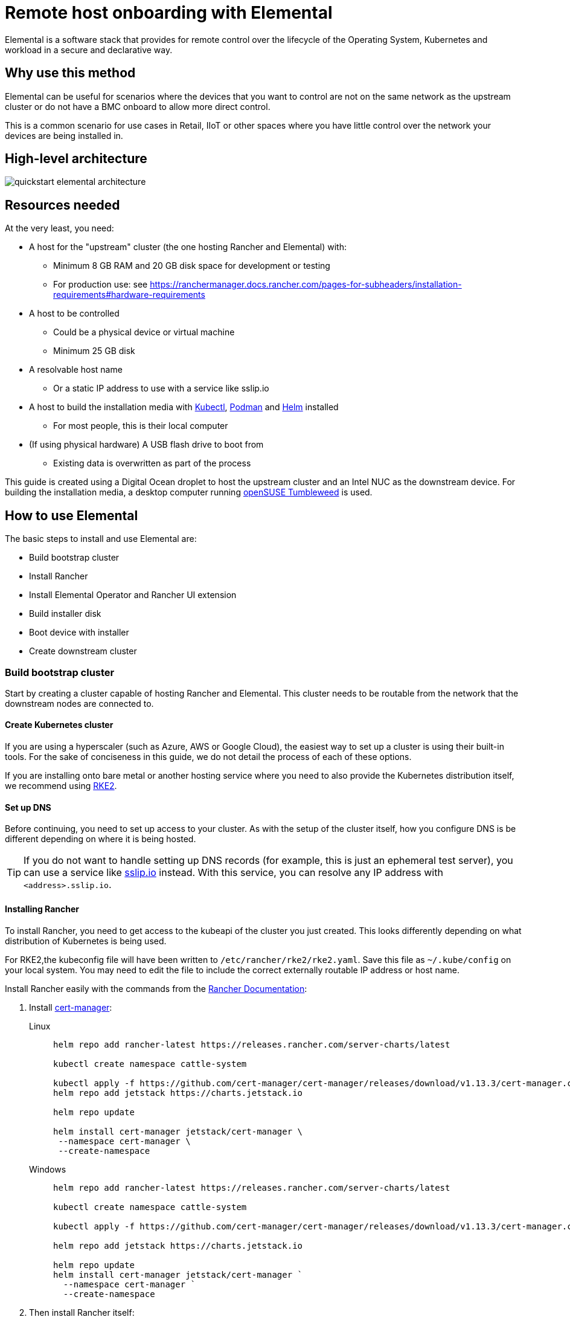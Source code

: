 [#quickstart-elemental]
= Remote host onboarding with Elemental
:experimental:

ifdef::env-github[]
:imagesdir: ../images/
:tip-caption: :bulb:
:note-caption: :information_source:
:important-caption: :heavy_exclamation_mark:
:caution-caption: :fire:
:warning-caption: :warning:
endif::[]

Elemental is a software stack that provides for remote control over the lifecycle of the Operating System, Kubernetes and workload in a secure and declarative way.

== Why use this method

Elemental can be useful for scenarios where the devices that you want to control are not on the same network as the upstream cluster or do not have a BMC onboard to allow more direct control.

This is a common scenario for use cases in Retail, IIoT or other spaces where you have little control over the network your devices are being installed in.

== High-level architecture

image::quickstart-elemental-architecture.png[]

== Resources needed

At the very least, you need:

* A host for the "upstream" cluster (the one hosting Rancher and Elemental) with:
 ** Minimum 8 GB RAM and 20 GB disk space for development or testing
 ** For production use: see https://ranchermanager.docs.rancher.com/pages-for-subheaders/installation-requirements#hardware-requirements
* A host to be controlled
 ** Could be a physical device or virtual machine
 ** Minimum 25 GB disk
* A resolvable host name
 ** Or a static IP address to use with a service like sslip.io
* A host to build the installation media with https://kubernetes.io/docs/reference/kubectl/kubectl/[Kubectl], https://podman.io[Podman] and https://helm.sh[Helm] installed
 ** For most people, this is their local computer
* (If using physical hardware) A USB flash drive to boot from
 ** Existing data is overwritten as part of the process

This guide is created using a Digital Ocean droplet to host the upstream cluster and an Intel NUC as the downstream device. For building the installation media, a desktop computer running https://get.opensuse.org/tumbleweed/[openSUSE Tumbleweed] is used.

== How to use Elemental

The basic steps to install and use Elemental are:

* Build bootstrap cluster
* Install Rancher
* Install Elemental Operator and Rancher UI extension
* Build installer disk
* Boot device with installer
* Create downstream cluster

=== Build bootstrap cluster

Start by creating a cluster capable of hosting Rancher and Elemental. This cluster needs to be routable from the network that the downstream nodes are connected to.

==== Create Kubernetes cluster

If you are using a hyperscaler (such as Azure, AWS or Google Cloud), the easiest way to set up a cluster is using their built-in tools. For the sake of conciseness in this guide, we do not detail the process of each of these options.

If you are installing onto bare metal or another hosting service where you need to also provide the Kubernetes distribution itself, we recommend using https://docs.rke2.io/install/quickstart[RKE2].

==== Set up DNS

Before continuing, you need to set up access to your cluster. As with the setup of the cluster itself, how you configure DNS is be different depending on where it is being hosted.

[TIP]
====
If you do not want to handle setting up DNS records (for example, this is just an ephemeral test server), you can use a service like https://sslip.io[sslip.io] instead. With this service, you can resolve any IP address with `<address>.sslip.io`.
====

==== Installing Rancher

To install Rancher, you need to get access to the kubeapi of the cluster you just created. This looks differently depending on what distribution of Kubernetes is being used.

For RKE2,the kubeconfig file will have been written to `/etc/rancher/rke2/rke2.yaml`. Save this file as `~/.kube/config` on your local system. You may need to edit the file to include the correct externally routable IP address or host name.

Install Rancher easily with the commands from the https://ranchermanager.docs.rancher.com/pages-for-subheaders/install-upgrade-on-a-kubernetes-cluster[Rancher Documentation]:

. Install https://cert-manager.io[cert-manager]:
+
[.tabs]
Linux::
+
[,bash]
----
helm repo add rancher-latest https://releases.rancher.com/server-charts/latest

kubectl create namespace cattle-system

kubectl apply -f https://github.com/cert-manager/cert-manager/releases/download/v1.13.3/cert-manager.crds.yaml
helm repo add jetstack https://charts.jetstack.io

helm repo update

helm install cert-manager jetstack/cert-manager \
 --namespace cert-manager \
 --create-namespace
----
+
Windows::
+
[,bash]
----
helm repo add rancher-latest https://releases.rancher.com/server-charts/latest

kubectl create namespace cattle-system

kubectl apply -f https://github.com/cert-manager/cert-manager/releases/download/v1.13.3/cert-manager.crds.yaml

helm repo add jetstack https://charts.jetstack.io

helm repo update
helm install cert-manager jetstack/cert-manager `
  --namespace cert-manager `
  --create-namespace
----
+
. Then install Rancher itself:
+
[.tabs]
Linux::
+
[,bash]
----
helm install rancher rancher-latest/rancher \
  --namespace cattle-system \
  --set hostname=<DNS or sslip from above> \
  --set replicas=1 \
  --set bootstrapPassword=<PASSWORD_FOR_RANCHER_ADMIN>
----
+
Windows::
+
[,bash]
----
helm install rancher rancher-latest/rancher `
  --namespace cattle-system `
  --set hostname=<DNS or sslip from above> `
  --set replicas=1 `
  --set bootstrapPassword=<PASSWORD_FOR_RANCHER_ADMIN>
----

[NOTE]
====
If this is intended to be a production system, please use cert-manager to configure a real certificate (such as one from Let's Encrypt).
====

Browse to the host name you set up and log in to Rancher with the bootstrapPassword you used. You will be guided through a short setup process.

==== Installing Elemental

With Rancher installed, you can now install Elemental itself.

The helm chart for Elemental is published as an OCI artifact so the installation is a little simpler than other charts. It can be installed from either the same shell you used to install Rancher or in the browser from within Rancher's shell.

[,bash]
----
helm install --create-namespace -n cattle-elemental-system \
 elemental-operator-crds \
 oci://registry.suse.com/rancher/elemental-operator-crds-chart
 
helm install --create-namespace -n cattle-elemental-system \
 elemental-operator \
 oci://registry.suse.com/rancher/elemental-operator-chart
----

==== (Optionally) Installing the Elemental UI extension

. To use the Elemental UI, log in to your Rancher instance, click the three-dot menu in the upper left, then
+
image::installing-elemental-extension-1.png[Installing Elemental extension1]
+
. From the "Available" tab on this page, click "Install" on the Elemental card:
+
image::installing-elemental-extension-2.png[Installing Elemental extension 2]
+
. Confirm that you want to install the extension:
+
image::installing-elemental-extension-3.png[Installing Elemental extension 3]
+
. After it installs, you will be prompted to reload the page.
+
image::installing-elemental-extension-4.png[Installing Elemental extension 4]
+
. Once you reload, you can access the Elemental extension through the "OS Management" global app.
+
image::accessing-elemental-extension.png[Accessing Elemental extension]

TODO: annotate screenshots

TODO: retake screenshots with Rancher 2.8.2 and Elemental 1.4 once released

==== Configuring Elemental

For simplicity, we recommend setting the variable `$ELEM` to the full path of where you want the configuration directory, for example, `ELEM=/home/user/elemental/`.

```
mkdir -p $ELEM
```

To allow machines to register to Elemental, we need to create a MachineRegistration object in the `fleet-default` namespace.

A basic version of this object is:

[,yaml]
----
cat << EOF > $ELEM/registration.yaml
apiVersion: elemental.cattle.io/v1beta1
kind: MachineRegistration
metadata:
  name: ele-quickstart-nodes
  namespace: fleet-default
spec:
  machineName: "\${System Information/Manufacturer}-\${System Information/UUID}"
  machineInventoryLabels:
    manufacturer: "\${System Information/Manufacturer}"
    productName: "\${System Information/Product Name}"
EOF
----
[NOTE]
====
* The `cat` command has `\` before each `$` so that Bash does not template them. If you copy this manually, make sure to remove each `\`.
====

To create the object, use:

[,bash]
----
kubectl apply -f $ELEM/registration.yaml
----

Afterwards, find and note the endpoint that gets assigned:

[,bash]
----
REGISURL=$(kubectl get machineregistration ele-quickstart-nodes -n fleet-default -o jsonpath='{.status.registrationURL}')
----

Alternatively, this can also be done from the UI.

UI Extension::
+
. From the OS Management extension, click "Create Registration Endpoint":
+
image::click-create-registration.png[Click Create Registration]
+
. Give this configuration a name.
+
image::create-registration-name.png[Add Name]
+
[NOTE]
====
You can ignore the Cloud Configuration field as the data here is overridden by the following steps with Edge Image Builder.
====
. Next, scroll down and click "Add Label" for each label you want to be on the resource that gets created when a machine registers. This is useful for distinguishing machines.
+
image::create-registration-labels.png[Add Labels]
+
. Lastly, click "Create" to save the configuration.
+
image::create-registration-create.png[Click Create]


Afterwards, find and note the endpoint that gets assigned:

[,bash]
----
REGISURL=$(kubectl get machineregistration ele-quickstart-nodes -n fleet-default -o jsonpath='{.status.registrationURL}')
----
UI Extension::
If you just created the configuration, you should see the Registration URL listed and can click "Copy" to copy the address:
+
image::get-registration-url.png[Copy URL]
+
[TIP]
====
If you clicked away from that screen, you can click "Registration Endpoints" in the left menu, then click the name of the endpoint you just created.
====

This URL is used in the next step.

=== Building installation media

While the current version of Elemental (at the time of writing) has a way to build its own installation media, we need to do this with the Edge Image Builder instead, so the resulting system is built with https://www.suse.com/products/micro/[SLE Micro] as the base Operating System.

[TIP]
====
For more details on the Edge Image Builder, check out the <<quickstart-eib,Getting Started Guide for it>> and also the <<components-eib,Component Documentation>>.
====

From a Linux system with Podman installed, run:


[,bash]
----
mkdir -p $ELEM/eib_quickstart/base-images
mkdir -p $ELEM/eib_quickstart/elemental
----

[,bash]
----
curl $REGISURL -o $ELEM/eib_quickstart/elemental/elemental_config.yaml
----

[,yaml]
----
cat << EOF > $ELEM/eib_quickstart/eib-config.yaml
apiVersion: 1.0
image:
    imageType: iso
    arch: x86_64
    baseImage: SLE-Micro.x86_64-5.5.0-Default-SelfInstall-GM.install.iso
    outputImageName: elemental-image.iso
operatingSystem:
  users:
    - username: root
      encryptedPassword: \$6\$jHugJNNd3HElGsUZ\$eodjVe4te5ps44SVcWshdfWizrP.xAyd71CVEXazBJ/.v799/WRCBXxfYmunlBO2yp1hm/zb4r8EmnrrNCF.P/ # The unencoded password is 'eib'.
EOF
----
[NOTE]
====
* The unencoded password is `eib`
* The `cat` command has `\` before each `$` so that Bash does not template them. If you want to copy the encoded password separately, it is `$6$jHugJNNd3HElGsUZ$eodjVe4te5ps44SVcWshdfWizrP.xAyd71CVEXazBJ/.v799/WRCBXxfYmunlBO2yp1hm/zb4r8EmnrrNCF.P/`.
====

[,bash]
----
podman run --privileged --rm -it -v $ELEM/eib_quickstart/:/eib \
 registry.opensuse.org/isv/suse/edge/edgeimagebuilder/containerfile/suse/edge-image-builder:1.0.0.rc3 \
 build --definition-file eib-config.yaml
----

TODO: update image to released image on release


If you are booting a physical device, we need to burn the image to a USB flash drive. This can be done with:

----
sudo dd if=/eib_quickstart/elemental-image.iso of=/dev/<PATH_TO_DISK_DEVICE>
----


=== Booting downstream nodes

Now that we have created the installation media, we can boot our downstream nodes with it.

For each of the systems that you want to control with Elemental, add the installation media and boot the device. After installation, it will reboot and register itself.

If you are using the UI extension, you should see your node appear in the "Inventory of Machines."

=== Creating downstream clusters

There are two objects we need to create when provisioning a new cluster using Elemental.

[.tabs]
Linux::
The first is the MachineInventorySelectorTemplate. This object allows us to specify a mapping between clusters and the machines in the inventory.
+
. Create a file called `selector.yaml` with the contents:
+
[,yaml]
----
cat << EOF > $ELEM/selector.yaml
apiVersion: elemental.cattle.io/v1beta1
kind: MachineInventorySelectorTemplate
metadata:
  name: location-123-selector
  namespace: fleet-default
spec:
  template:
    spec:
      selector:
        matchLabels:
          locationID: '123'
EOF
----
+
. Then we can create it with
+
[,bash]
----
kubectl apply -f $ELEM/selector.yaml
----
+
. This will match any machine in the inventory with the label `locationID: 123` so we need to add this label to the machines that must be matched. Start by obtaining the name of the machine with
+
[,bash]
----
MACHINENAME=$(kubectl get MachineInventory -n fleet-default | awk 'NR>1 {print $1}')
----
+
Then we can:
+
[,bash]
----
kubectl label MachineInventory -n fleet-default \
 $MACHINENAME locationID=123
----
+
. Next, we create the cluster itself. There are different options here but a simple single-node K3s cluster that we will name `cluster.yaml` looks like:
+
[,yaml]
----
cat << EOF > $ELEM/cluster.yaml
apiVersion: provisioning.cattle.io/v1
kind: Cluster
metadata:
  name: location-123
  namespace: fleet-default
spec:
  kubernetesVersion: v1.28.8+k3s1
  rkeConfig:
    machinePools:
      - name: pool1
        quantity: 1
        etcdRole: true
        controlPlaneRole: true
        workerRole: true
        machineConfigRef:
          kind: MachineInventorySelectorTemplate
          name: location-123-selector
          apiVersion: elemental.cattle.io/v1beta1
EOF
----
To apply it:
+
[,bash]
----
kubectl apply -f $ELEM/cluster.yaml
----
+
UI Extension::
The UI extension allows for a few shortcuts to be taken. (Managing multiple locations may involve too much manual workl work.)
+
. As before, open the left three-dot menu and select "OS Management." This brings you back to the main screen for managing your Elemental systems.
. On the left sidebar, click "Inventory of Machines." This opens the inventory of machines that have registered.
. To create a cluster from these machines, select the systems you want, click the "Actions" drop-down list, then "Create Elemental Cluster." This opens the Cluster Creation dialog while also creating a MachineSelectorTemplate to use in the background.
. On this screen, configure the cluster you want to be built. For this quick start, K3s v1.28.8+k3s1 is selected and the rest of the options are left as is.
+
TODO: Screenshot
TODO: update version of k3s once new Rancher version is stable
+
[TIP]
====
You may need to scroll down to see more options.
====

TODO: Screenshots

After creating these objects, you should see a new Kubernetes cluster spin up using the new node you just installed with.

[TIP]
====
To allow for easier grouping of systems, you could add a startup script that finds something in the environment that is known to be unique to that location.

For example, if you know that each location will have a unique subnet, you can write a script that finds the network prefix and adds a label to the corresponding MachineInventory.

This would typically be custom to your system's design but could look like:

[,bash]
----
INET=`ip addr show dev eth0 | grep "inet\ "`
elemental-register --label "network=$INET" \
 --label "network=$INET" /oem/registration
----
====

== Next steps

Here are some recommended resources to research after using this guide:

* End-to-end automation in <<components-fleet>>
* Additional network configuration options in <<components-eib>>

== Planned changes

There are a few changes to this guide that are currently planned (at the time of writing):

=== Improved support for and integration with SLE Micro 6.x

* Image building done in the Elemental Operator
* Both A/B and RPM-based transactional updates
* UI improvements for non-teal images

These improvements are expected to be included in an upcoming release.
